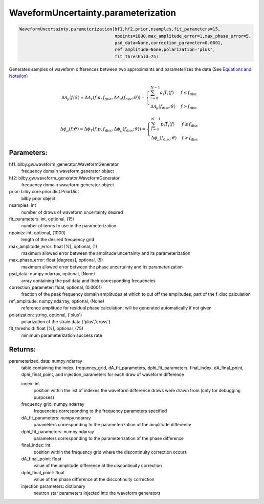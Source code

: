 WaveformUncertainty.parameterization
====================================

.. code-block:: python

   WaveformUncertainty.parameterization(hf1,hf2,prior,nsamples,fit_parameters=15,
                                        npoints=1000,max_amplitude_error=1,max_phase_error=5,
                                        psd_data=None,correction_parameter=0.0001,
                                        ref_amplitude=None,polarization='plus',
                                        fit_threshold=75)

Generates samples of waveform differences between two approximants and parameterizes the data (See `Equations and Notation <https://waveformuncertainty.readthedocs.io/en/latest/WFU_Equations.html#parameterization>`_)

.. math::

   \Delta\mathcal{A}_{\mu}(f;\vartheta)\approx\Delta\mathcal{A}_{T}(f;a,f_{\mathrm{disc}},\Delta\mathcal{A}_{\mu}(f_{\mathrm{disc}};\vartheta))= \begin{cases} 
      \sum_{i=0}^{N-1}a_{i}T_{i}(f) & f \leq f_{\mathrm{disc}} \\
      \Delta\mathcal{A}_{\mu}(f_{\mathrm{disc}};\vartheta) & f > f_{\mathrm{disc}} 
   \end{cases}

.. math::

   \Delta\phi_{\mu}(f;\vartheta)\approx\Delta\phi_{T}(f;p,f_{\mathrm{disc}},\Delta\phi_{\mu}(f_{\mathrm{disc}};\vartheta))= \begin{cases} 
      \sum_{i=0}^{N-1}p_{i}T_{i}(f) & f \leq f_{\mathrm{disc}} \\
      \Delta\phi_{\mu}(f_{\mathrm{disc}};\vartheta) & f > f_{\mathrm{disc}} 
   \end{cases}

Parameters:
-----------
hf1: bilby.gw.waveform_generator.WaveformGenerator
    frequency domain waveform generator object
hf2: bilby.gw.waveform_generator.WaveformGenerator
    frequency domain waveform generator object
prior: bilby.core.prior.dict.PriorDict
    bilby prior object
nsamples: int
    number of draws of waveform uncertainty desired
fit_parameters: int, optional, (15)
    number of terms to use in the parameterization
npoints: int, optional, (1000)
    length of the desired frequency grid
max_amplitude_error: float [%], optional, (1)
    maximum allowed error between the amplitude uncertainty and its parameterization
max_phase_error: float [degrees], optional, (5)
    maximum allowed error between the phase uncertainty and its parameterization
psd_data: numpy.ndarray, optional, (None)
    array containing the psd data and their corresponding frequencies
correction_parameter: float, optional, (0.0001)
    fraction of the peak frequency domain amplitudes at which to cut off the amplitudes; part of the f_disc calculation
ref_amplitude: numpy.ndarray, optional, (None)
   reference amplitude for residual phase calculation; will be generated automatically if not given
polarization: string, optional, ('plus')
    polarization of the strain data {'plus','cross'}
fit_threshold: float [%], optional, (75)
    minimum parameterization success rate
  
Returns:
--------
parameterized_data: numpy.ndarray
    table containing the index, frequency_grid, dA_fit_parameters, dphi_fit_parameters, final_index, dA_final_point, dphi_final_point,
    and injection_parameters for each draw of waveform difference
      
    index: int
        position within the list of indexes the waveform difference draws were drawn from (only for debugging purposes)
    frequency_grid: numpy.ndarray
        frequencies corresponding to the frequency parameters specified
    dA_fit_parameters: numpy.ndarray
        parameters corresponding to the parameterization of the amplitude difference
    dphi_fit_parameters: numpy.ndarray
        parameters corresponding to the parameterization of the phase difference
    final_index: int
        position within the frequency grid where the discontinuity correction occurs
    dA_final_point: float
        value of the amplitude difference at the discontinuity correction
    dphi_final_point: float
        value of the phase difference at the discontinuity correction
    injection parameters: dictionary
        neutron star parameters injected into the waveform generators
